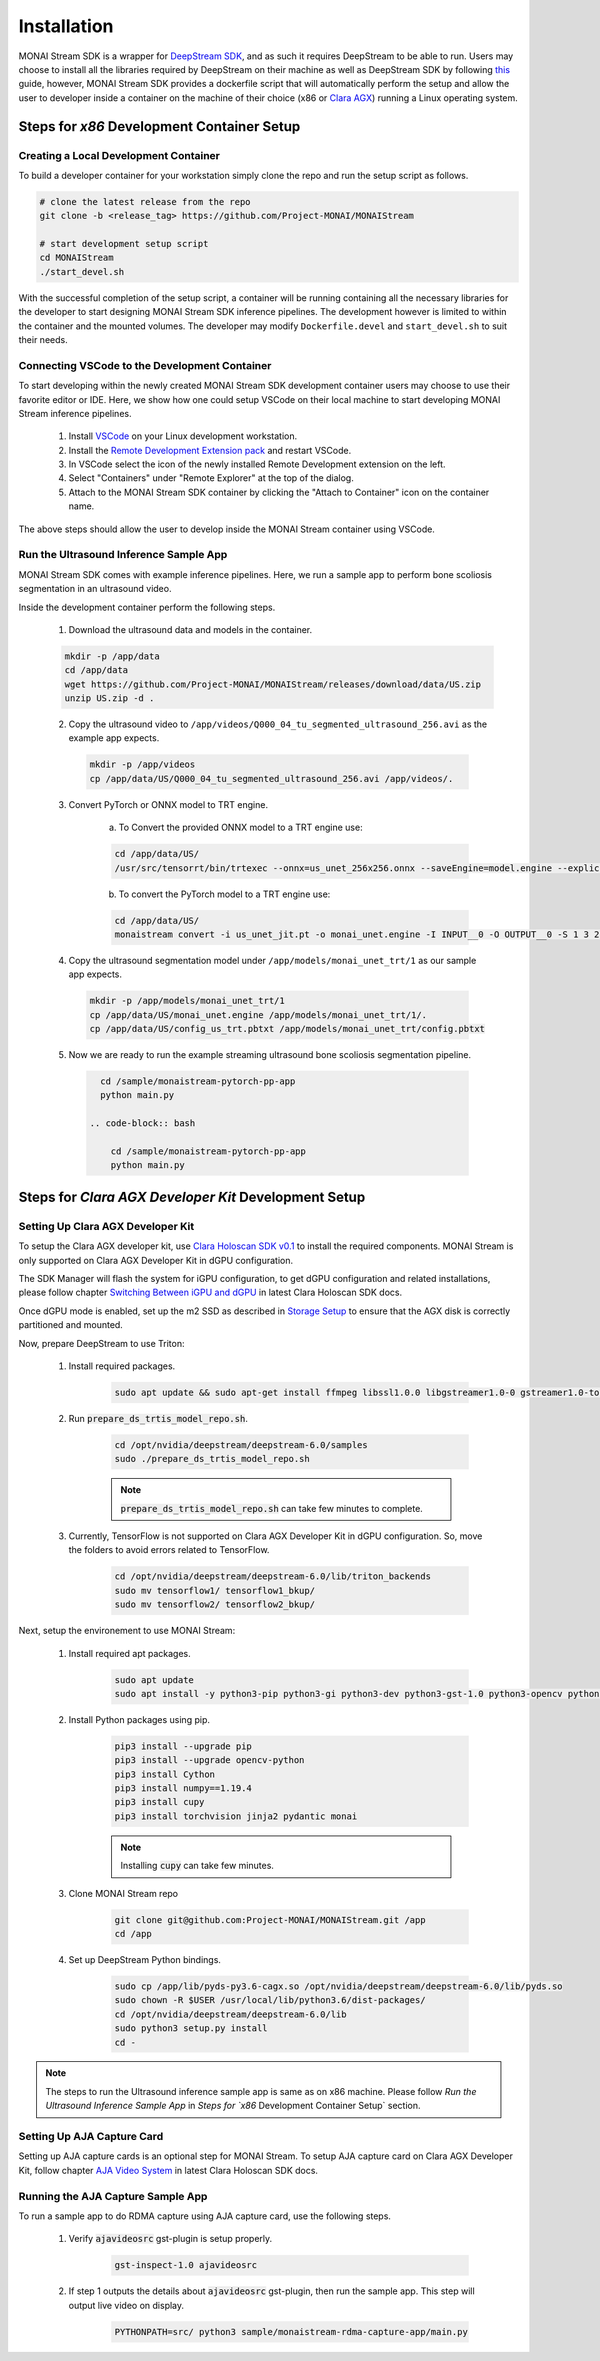 ============
Installation
============

MONAI Stream SDK is a wrapper for `DeepStream SDK <https://developer.nvidia.com/deepstream-sdk>`_,
and as such it requires DeepStream to be able to run. Users may choose to install all the libraries
required by DeepStream on their machine as well as DeepStream SDK by following
`this <https://developer.nvidia.com/deepstream-getting-started>`_ guide, however, MONAI Stream SDK
provides a dockerfile script that will automatically perform the setup and allow the user to developer
inside a container on the machine of their choice (x86 or `Clara AGX <https://developer.nvidia.com/clara-agx-devkit>`_)
running a Linux operating system.

Steps for `x86` Development Container Setup
===========================================

Creating a Local Development Container
--------------------------------------

To build a developer container for your workstation simply clone the repo and run the setup script as follows.

.. code-block:: bash

    # clone the latest release from the repo
    git clone -b <release_tag> https://github.com/Project-MONAI/MONAIStream

    # start development setup script
    cd MONAIStream
    ./start_devel.sh

With the successful completion of the setup script, a container will be running containing all the necessary libraries
for the developer to start designing MONAI Stream SDK inference pipelines. The development however is limited to within
the container and the mounted volumes. The developer may modify ``Dockerfile.devel`` and ``start_devel.sh`` to suit their
needs.

Connecting VSCode to the Development Container
----------------------------------------------

To start developing within the newly created MONAI Stream SDK development container users may choose to use their favorite
editor or IDE. Here, we show how one could setup VSCode on their local machine to start developing MONAI Stream inference
pipelines.

  1. Install `VSCode <https://code.visualstudio.com/download>`_ on your Linux development workstation.
  2. Install the `Remote Development Extension pack <https://marketplace.visualstudio.com/items?itemName=ms-vscode-remote.vscode-remote-extensionpack>`_ and restart VSCode.
  3. In VSCode select the icon |VSCodeRDE| of the newly installed Remote Development extension on the left.
  4. Select "Containers" under "Remote Explorer" at the top of the dialog.
     |VSCodeRemoteExplorer|
  5. Attach to the MONAI Stream SDK container by clicking the "Attach to Container" icon |VSCodeAttachContainer| on the container name.

  .. |VSCodeRDE| image:: ../images/vscode_remote_development_ext.png
    :alt: VSCode Remote Development Extension Icon

  .. |VSCodeRemoteExplorer| image:: ../images/vscode_remote_explorer.png
    :alt: VSCode Remote Development Extension Icon

  .. |VSCodeAttachContainer| image:: ../images/vscode_attach_container.png
    :alt: VSCode Remote Development Extension Icon

The above steps should allow the user to develop inside the MONAI Stream container using VSCode.

Run the Ultrasound Inference Sample App
---------------------------------------

MONAI Stream SDK comes with example inference pipelines. Here, we run a sample app
to perform bone scoliosis segmentation in an ultrasound video.

Inside the development container perform the following steps.

  1. Download the ultrasound data and models in the container.

  .. code-block:: bash
  
    mkdir -p /app/data
    cd /app/data
    wget https://github.com/Project-MONAI/MONAIStream/releases/download/data/US.zip
    unzip US.zip -d .

  2. Copy the ultrasound video to ``/app/videos/Q000_04_tu_segmented_ultrasound_256.avi`` as the example app expects.

    .. code-block:: bash
    
      mkdir -p /app/videos
      cp /app/data/US/Q000_04_tu_segmented_ultrasound_256.avi /app/videos/.

  3. Convert PyTorch or ONNX model to TRT engine.

      a. To Convert the provided ONNX model to a TRT engine use:

      .. code-block:: bash

          cd /app/data/US/
          /usr/src/tensorrt/bin/trtexec --onnx=us_unet_256x256.onnx --saveEngine=model.engine --explicitBatch --verbose --workspace=5000
      
      b. To convert the PyTorch model to a TRT engine use:

      .. code-block:: bash

          cd /app/data/US/
          monaistream convert -i us_unet_jit.pt -o monai_unet.engine -I INPUT__0 -O OUTPUT__0 -S 1 3 256 256

  4. Copy the ultrasound segmentation model under ``/app/models/monai_unet_trt/1`` as our sample app expects.

    .. code-block:: bash
    
      mkdir -p /app/models/monai_unet_trt/1
      cp /app/data/US/monai_unet.engine /app/models/monai_unet_trt/1/.
      cp /app/data/US/config_us_trt.pbtxt /app/models/monai_unet_trt/config.pbtxt

  5. Now we are ready to run the example streaming ultrasound bone scoliosis segmentation pipeline.
  
    .. code-block:: bash
    
        cd /sample/monaistream-pytorch-pp-app
        python main.py

      .. code-block:: bash

          cd /sample/monaistream-pytorch-pp-app
          python main.py


Steps for `Clara AGX Developer Kit` Development Setup
=====================================================

Setting Up Clara AGX Developer Kit
----------------------------------

To setup the Clara AGX developer kit, use `Clara Holoscan SDK v0.1 <https://developer.nvidia.com/clara-holoscan-sdk>`_ to install the required components. MONAI Stream is only supported on Clara AGX Developer Kit in dGPU configuration.

The SDK Manager will flash the system for iGPU configuration, to get dGPU configuration and related installations, please follow chapter `Switching Between iGPU and dGPU <https://docs.nvidia.com/clara-holoscan/sdk-user-guide/dgpu_setup.html>`_ in latest Clara Holoscan SDK docs.

Once dGPU mode is enabled, set up the m2 SSD as described in `Storage Setup <https://docs.nvidia.com/clara-holoscan/sdk-user-guide/storage_setup.html>`_ to ensure that the AGX disk is correctly partitioned and mounted. 

Now, prepare DeepStream to use Triton:

  1. Install required packages.

      .. code-block:: bash

        sudo apt update && sudo apt-get install ffmpeg libssl1.0.0 libgstreamer1.0-0 gstreamer1.0-tools gstreamer1.0-plugins-good gstreamer1.0-plugins-bad gstreamer1.0-plugins-ugly gstreamer1.0-libav gstreamer1.0-alsa libgstreamer1.0-dev libgstrtspserver-1.0-dev libx11-dev libjson-glib-dev

  2. Run :code:`prepare_ds_trtis_model_repo.sh`.

      .. code-block:: bash

        cd /opt/nvidia/deepstream/deepstream-6.0/samples
        sudo ./prepare_ds_trtis_model_repo.sh

      .. NOTE:: :code:`prepare_ds_trtis_model_repo.sh` can take few minutes to complete.

  3. Currently, TensorFlow is not supported on Clara AGX Developer Kit in dGPU configuration. So, move the folders to avoid errors related to TensorFlow.

      .. code-block:: bash

        cd /opt/nvidia/deepstream/deepstream-6.0/lib/triton_backends
        sudo mv tensorflow1/ tensorflow1_bkup/
        sudo mv tensorflow2/ tensorflow2_bkup/

Next, setup the environement to use MONAI Stream:

  1. Install required apt packages.

      .. code-block:: bash

        sudo apt update
        sudo apt install -y python3-pip python3-gi python3-dev python3-gst-1.0 python3-opencv python3-venv python3-numpy libgstrtspserver-1.0-0 libgstreamer-plugins-base1.0-dev gstreamer1.0-rtsp gstreamer1.0-tools gstreamer1.0-libav libgirepository1.0-dev gobject-introspection gir1.2-gst-rtsp-server-1.0 gstreamer1.0-plugins-base gstreamer1.0-python3-plugin-loader

  2. Install Python packages using pip.

      .. code-block:: bash

        pip3 install --upgrade pip
        pip3 install --upgrade opencv-python
        pip3 install Cython
        pip3 install numpy==1.19.4
        pip3 install cupy
        pip3 install torchvision jinja2 pydantic monai

      .. NOTE:: Installing :code:`cupy` can take few minutes.

  3. Clone MONAI Stream repo

      .. code-block:: bash

        git clone git@github.com:Project-MONAI/MONAIStream.git /app
        cd /app

  4. Set up DeepStream Python bindings.

      .. code-block:: bash

        sudo cp /app/lib/pyds-py3.6-cagx.so /opt/nvidia/deepstream/deepstream-6.0/lib/pyds.so
        sudo chown -R $USER /usr/local/lib/python3.6/dist-packages/
        cd /opt/nvidia/deepstream/deepstream-6.0/lib
        sudo python3 setup.py install
        cd -

.. NOTE:: The steps to run the Ultrasound inference sample app is same as on x86 machine. Please follow `Run the Ultrasound Inference Sample App` in `Steps for `x86` Development Container Setup` section.

Setting Up AJA Capture Card
---------------------------

Setting up AJA capture cards is an optional step for MONAI Stream. To setup AJA capture card on Clara AGX Developer Kit, follow chapter `AJA Video System <https://docs.nvidia.com/clara-holoscan/sdk-user-guide/aja_setup.html>`_ in latest Clara Holoscan SDK docs.

Running the AJA Capture Sample App
----------------------------------

To run a sample app to do RDMA capture using AJA capture card, use the following steps.

  1. Verify :code:`ajavideosrc` gst-plugin is setup properly.

      .. code-block:: bash

        gst-inspect-1.0 ajavideosrc

  2. If step 1 outputs the details about :code:`ajavideosrc` gst-plugin, then run the sample app. This step will output live video on display.

      .. code-block:: bash

        PYTHONPATH=src/ python3 sample/monaistream-rdma-capture-app/main.py
